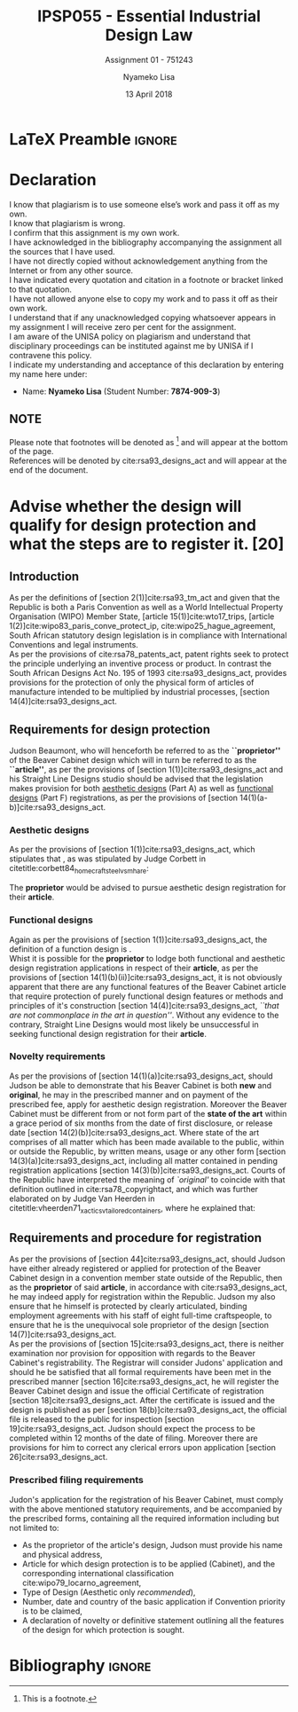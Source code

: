 * LaTeX Preamble                                                     :ignore:
#+TITLE: IPSP055 - Essential Industrial Design Law
#+AUTHOR: Nyameko Lisa
#+DATE: 13 April 2018
#+SUBTITLE: Assignment 01 - 751243

#+LATEX_HEADER: \usepackage[margin=0.80in]{geometry}
#+LATEX_HEADER: \usepackage[backend=biber, style=ieee]{biblatex}
#+LATEX_HEADER: \usepackage{float}
#+LATEX_HEADER: \usepackage[super,negative]{nth}
#+LATEX_HEADER: \usepackage[capitalise]{cleveref}
#+LATEX_HEADER: \usepackage{pst-node,transparent,ragged2e}
#+LATEX_HEADER: \addbibresource{/home/nuk3/.spacemacs.d/org-files/bibliography.bib}
#+LATEX_HEADER: \DeclareFieldFormat[inproceedings]{citetitle}{\textit{#1}}
#+LATEX_HEADER: \DeclareFieldFormat[inproceedings]{title}{\textit{#1}}
#+LATEX_HEADER: \DeclareFieldFormat[misc]{citetitle}{#1}
#+LATEX_HEADER: \DeclareFieldFormat[misc]{title}{#1}
#+LATEX_HEADER: \renewcommand*{\bibpagespunct}{%
#+LATEX_HEADER:   \ifentrytype{inproceedings}
#+LATEX_HEADER:     {\addspace}
#+LATEX_HEADER:     {\addcomma\space}}
#+LATEX_HEADER: \AtEveryCitekey{\ifuseauthor{}{\clearname{author}}}
#+LATEX_HEADER: \AtEveryBibitem{\ifuseauthor{}{\clearname{author}}}

#+OPTIONS: toc:nil
#+LATEX_HEADER: \SpecialCoor

# Institution
#+BEGIN_EXPORT latex
\addvspace{110pt}
\centering{
\pnode(0.5\textwidth,-0.5\textheight){thisCenter}
\rput(thisCenter){%\transparent{0.25}
\includegraphics[width=2.7in]{/home/nuk3/course/llb/wipo-unisa/UNISACoatofArms.eps}}}
#+END_EXPORT

#+LaTeX: \justifying
#+LaTeX: \addvspace{110pt}
* Declaration
  :PROPERTIES:
   :UNNUMBERED: t
  :END:
  I know that plagiarism is to use someone else’s work and pass it off as my own.\\
  I know that plagiarism is wrong.\\
  I confirm that this assignment is my own work.\\
  I have acknowledged in the bibliography accompanying the assignment all the sources that I have used.\\
  I have not directly copied without acknowledgement anything from the Internet or from any other source.\\
  I have indicated every quotation and citation in a footnote or bracket linked to that quotation.\\
  I have not allowed anyone else to copy my work and to pass it off as their own work.\\
  I understand that if any unacknowledged copying whatsoever appears in my assignment I will receive zero per cent for the assignment.\\
  I am aware of the UNISA policy on plagiarism and understand that disciplinary proceedings can be instituted against me by UNISA if I contravene this policy.\\
  I indicate my understanding and acceptance of this declaration by
  entering my name here under:
    - Name: *Nyameko Lisa* (Student Number: *7874-909-3*)

** NOTE
Please note that footnotes will be denoted as [fn::This is a footnote.] and will
appear at the bottom of the page.\\
References will be denoted by cite:rsa93_designs_act and will appear at the end of the document.
\newpage
* Advise whether the design will qualify for design protection and what the steps are to register it. [20]

** Introduction

As per the definitions of [section 2(1)]cite:rsa93_tm_act and given that the
Republic is both a Paris Convention as well as a World Intellectual Property
Organisation (WIPO) Member State, [article 15(1)]cite:wto17_trips, [article
1(2)]cite:wipo83_paris_conve_protect_ip, cite:wipo25_hague_agreement, South African statutory design
legislation is in compliance with International Conventions and legal instruments.\\

As per the provisions of cite:rsa78_patents_act, patent rights seek to protect
the principle underlying an inventive process or product. In contrast the South
African Designs Act No. 195 of 1993 cite:rsa93_designs_act, provides provisions
for the protection of only the physical form of articles of manufacture intended
to be multiplied by industrial processes, [section 14(4)]cite:rsa93_designs_act.

** Requirements for design protection

Judson Beaumont, who will henceforth be referred to as the *``proprietor''* of
the Beaver Cabinet design which will in turn be referred to as the *``article''*, as
per the provisions of [section 1(1)]cite:rsa93_designs_act and his Straight Line
Designs studio should be advised that the legislation makes provision for both
_aesthetic designs_ (Part A) as well as _functional designs_ (Part F)
registrations, as per the provisions of [section
14(1)(a-b)]cite:rsa93_designs_act.

*** Aesthetic designs

As per the provisions of [section 1(1)]cite:rsa93_designs_act, which stipulates
that @@latex:\textit{``...any design applied to any article, whether for the
pattern or the shape or the configuration or the ornamentation thereof, or for
any two or more of these purposes, and by whatever means is applied, having
features which appeal to and are judged solely by the eye, irrespective of the
aesthetic quality thereof...''}@@, as was stipulated by Judge Corbett in
citetitle:corbett84_homecraft_steel_v_sm_hare:
#+BEGIN_QUOTE
@@latex:\textit{To qualify as a design, an article must have some special feature
which appeals to the eye and distinguishes it from others of its class.''}@@
#+END_QUOTE
The *proprietor* would be advised to pursue aesthetic design registration for
their *article*.

*** Functional designs
Again as per the provisions of [section 1(1)]cite:rsa93_designs_act, the
definition of a function design is @@latex:\textit{``...any design applied to any article,
either for the pattern or the shape or the configuration thereof, or for any two
or more of these purposes, and by whatever means it is applied, having features
which are necessitated by the function which the article to which the design is
applied, is to perform, and includes an integrated circuit topography, a mask
work and a series of mask works...''}@@.\\

Whist it is possible for the *proprietor* to lodge both functional and aesthetic
design registration applications in respect of their *article*, as per the
provisions of [section 14(1)(b)(ii)]cite:rsa93_designs_act, it is not obviously
apparent that there are any functional features of the Beaver Cabinet article
that require protection of purely functional design features or methods and
principles of it's construction [section 14(4)]cite:rsa93_designs_act, /``that
are not commonplace in the art in question''/. Without any evidence to the
contrary, Straight Line Designs would most likely be unsuccessful in seeking
functional design registration for their *article*.

*** Novelty requirements

As per the provisions of [section 14(1)(a)]cite:rsa93_designs_act, should Judson
be able to demonstrate that his Beaver Cabinet is both *new* and *original*, he
may in the prescribed manner and on payment of the prescribed fee, apply for
aesthetic design registration. Moreover the Beaver Cabinet must be different
from or not form part of the *state of the art* within a grace period of six
months from the date of first disclosure, or release date [section
14(2)(b)]cite:rsa93_designs_act. Where state of the art comprises of all matter
which has been made available to the public, within or outside the Republic, by
written means, usage or any other form [section 14(3)(a)]cite:rsa93_designs_act,
including all matter contained in pending registration applications [section
14(3)(b)]cite:rsa93_designs_act. Courts of the Republic have interpreted the
meaning of /`original'/ to coincide with that definition outlined in
cite:rsa78_copyrightact, and which was further elaborated on by Judge Van
Heerden in citetitle:vheerden71_xactics_v_tailored_containers, where he
explained that:
#+BEGIN_QUOTE
@@latex:\textit{``I have accordingly come to the conclusion that applicant's registered design
68/346 was not new or original by reason of the fact that a design not substantially
different therefrom had already been described in a printed publication before the
date of application for registration.''}@@
#+END_QUOTE

** Requirements and procedure for registration
As per the provisions of [section 44]cite:rsa93_designs_act, should Judson have
either already registered or applied for protection of the Beaver Cabinet design
in a convention member state outside of the Republic, then as the *proprietor*
of said *article*, in accordance with cite:rsa93_designs_act, he may indeed
apply for registration within the Republic. Judson my also ensure that he
himself is protected by clearly articulated, binding employment agreements with
his staff of eight full-time craftspeople, to ensure that he is the unequivocal
sole proprietor of the design [section 14(7)]cite:rsa93_designs_act.\\

As per the provisions of [section 15]cite:rsa93_designs_act, there is neither
examination nor provision for opposition with regards to the Beaver Cabinet's
registrability. The Registrar will consider Judons' application and should he be
satisfied that all formal requirements have been met in the prescribed manner
[section 16]cite:rsa93_designs_act, he will register the Beaver Cabinet design
and issue the official Certificate of registration [section
18]cite:rsa93_designs_act. After the certificate is issued and the design is
published as per [section 18(b)]cite:rsa93_designs_act, the official file is
released to the public for inspection [section 19]cite:rsa93_designs_act. Judson
should expect the process to be completed within 12 months of the date of
filing. Moreover there are provisions for him to correct any clerical errors
upon application [section 26]cite:rsa93_designs_act.

*** Prescribed filing requirements
Judon's application for the registration of his Beaver Cabinet, must comply with
the above mentioned statutory requirements, and be accompanied by the prescribed
forms, containing all the required information including but not limited to:

- As the proprietor of the article's design, Judson must provide his name and
  physical address,
- Article for which design protection is to be applied (Cabinet), and the
  corresponding international classification cite:wipo79_locarno_agreement,
- Type of Design (Aesthetic only /recommended/),
- Number, date and country of the basic application if Convention priority is to
  be claimed,
- A declaration of novelty or definitive statement outlining all the features
  of the design for which protection is sought.


* Bibliography                                                       :ignore:
\printbibliography

#  LocalWords:  patentable

